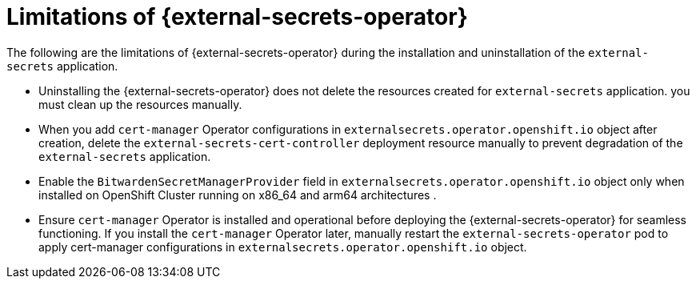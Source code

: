 // Module included in the following assemblies:
//
// * security/external_secrets_operator/external-secrets-operator-install.adoc

:_mod-docs-content-type: PROCEDURE
[id="external-secrets-operator-limitations_{context}"]
= Limitations of {external-secrets-operator}

The following are the limitations of {external-secrets-operator} during the installation and uninstallation of the `external-secrets` application.

* Uninstalling the {external-secrets-operator} does not delete the resources created for `external-secrets` application. you must clean up the resources manually.
* When you add `cert-manager` Operator configurations in `externalsecrets.operator.openshift.io` object after creation, delete the `external-secrets-cert-controller` deployment resource manually to prevent degradation of the `external-secrets` application.
* Enable the `BitwardenSecretManagerProvider` field in `externalsecrets.operator.openshift.io` object only when installed on OpenShift Cluster running on x86_64 and arm64 architectures .
* Ensure `cert-manager` Operator is installed and operational before deploying the {external-secrets-operator} for seamless functioning. If you install the `cert-manager` Operator later, manually restart the `external-secrets-operator` pod to apply cert-manager configurations in `externalsecrets.operator.openshift.io` object.
